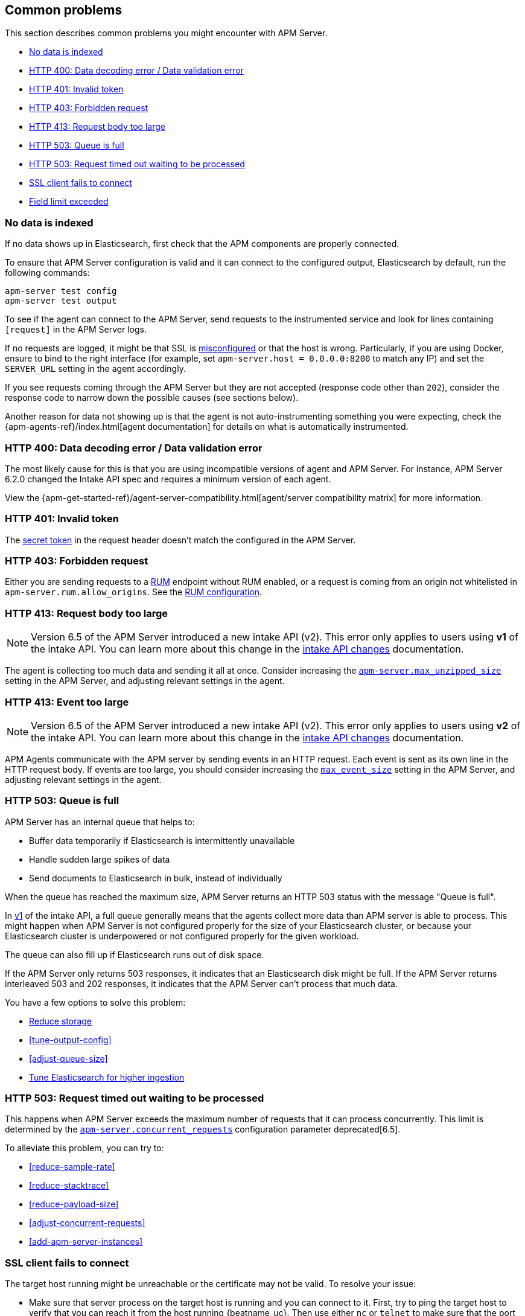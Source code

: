 [[common-problems]]
== Common problems

This section describes common problems you might encounter with APM Server.

* <<no-data-indexed>>
* <<bad-request>>
* <<unauthorized>>
* <<forbidden>>
* <<request-too-large>>
* <<queue-full>>
* <<request-timed-out>>
* <<ssl-client-fails>>
* <<field-limit-exceeded>>

[[no-data-indexed]]
[float]
=== No data is indexed
If no data shows up in Elasticsearch, first check that the APM components are properly connected.

To ensure that APM Server configuration is valid and it can connect to the configured output, Elasticsearch by default,
run the following commands:

["source","sh"]
------------------------------------------------------------
apm-server test config
apm-server test output
------------------------------------------------------------

To see if the agent can connect to the APM Server, send requests to the instrumented service and look for lines
containing `[request]` in the APM Server logs.

If no requests are logged, it might be that SSL is <<ssl-client-fails, misconfigured>> or that the host is wrong.
Particularly, if you are using Docker, ensure to bind to the right interface (for example, set
`apm-server.host = 0.0.0.0:8200` to match any IP) and set the `SERVER_URL` setting in the agent accordingly.



If you see requests coming through the APM Server but they are not accepted (response code other than `202`), consider
the response code to narrow down the possible causes (see sections below).

Another reason for data not showing up is that the agent is not auto-instrumenting something you were expecting, check
the {apm-agents-ref}/index.html[agent documentation] for details on what is automatically instrumented.

[[bad-request]]
[float]
=== HTTP 400: Data decoding error / Data validation error

The most likely cause for this is that you are using incompatible versions of agent and APM Server.
For instance, APM Server 6.2.0 changed the Intake API spec and requires a minimum version of each agent.

View the {apm-get-started-ref}/agent-server-compatibility.html[agent/server compatibility matrix] for more information.

[[unauthorized]]
[float]
=== HTTP 401: Invalid token

The <<secret-token, secret token>> in the request header doesn't match the configured in the APM Server.

[[forbidden]]
[float]
=== HTTP 403: Forbidden request

Either you are sending requests to a <<rum, RUM>> endpoint without RUM enabled, or a request
is coming from an origin not whitelisted in `apm-server.rum.allow_origins`. See the <<configuration-rum, RUM configuration>>.

[[request-too-large]]
[float]
=== HTTP 413: Request body too large

NOTE: Version 6.5 of the APM Server introduced a new intake API (v2). This error only applies to users using **v1** of the intake API. You can learn more about this change in the <<intake-api-changes-65, intake API changes>> documentation. 

The agent is collecting too much data and sending it all at once. Consider increasing the <<configuration-v1-api,`apm-server.max_unzipped_size`>>
setting in the APM Server, and adjusting relevant settings in the agent.

[[event-too-large]]
[float]
=== HTTP 413: Event too large

NOTE: Version 6.5 of the APM Server introduced a new intake API (v2). This error only applies to users using **v2** of the intake API. You can learn more about this change in the <<intake-api-changes-65, intake API changes>> documentation. 

APM Agents communicate with the APM server by sending events in an HTTP request. Each event is sent as its own line in the HTTP request body. If events are too large, you should consider increasing the <<max_event_size,`max_event_size`>>
setting in the APM Server, and adjusting relevant settings in the agent.

[[queue-full]]
[float]
=== HTTP 503: Queue is full

APM Server has an internal queue that helps to:

* Buffer data temporarily if Elasticsearch is intermittently unavailable
* Handle sudden large spikes of data
* Send documents to Elasticsearch in bulk, instead of individually

When the queue has reached the maximum size,
APM Server returns an HTTP 503 status with the message "Queue is full".

In <<intake-api-changes-65,v1>> of the intake API,
a full queue generally means that the agents collect more data than APM server is able to process.
This might happen when APM Server is not configured properly for the size of your Elasticsearch cluster,
or because your Elasticsearch cluster is underpowered or not configured properly for the given workload.

The queue can also fill up if Elasticsearch runs out of disk space.

If the APM Server only returns 503 responses, it indicates that an Elasticsearch disk might be full.
If the APM Server returns interleaved 503 and 202 responses, it indicates that the APM Server can't process that much data.

You have a few options to solve this problem:

* <<reduce-storage, Reduce storage>>
* <<tune-output-config>>
* <<adjust-queue-size>>
* <<tune-es, Tune Elasticsearch for higher ingestion>>

[[request-timed-out]]
[float]
=== HTTP 503: Request timed out waiting to be processed

This happens when APM Server exceeds the maximum number of requests that it can process concurrently.
This limit is determined by the <<concurrent_requests,`apm-server.concurrent_requests`>> configuration parameter deprecated[6.5].

To alleviate this problem,
you can try to:

* <<reduce-sample-rate>>
* <<reduce-stacktrace>>
* <<reduce-payload-size>>
* <<adjust-concurrent-requests>>
* <<add-apm-server-instances>>

[float]
[[ssl-client-fails]]
=== SSL client fails to connect

The target host running might be unreachable or the certificate may not be valid. To resolve your issue:

* Make sure that server process on the target host is running and you can connect to it.
First, try to ping the target host to verify that you can reach it from the host running {beatname_uc}.
Then use either `nc` or `telnet` to make sure that the port is available. For example:
+
[source,shell]
----------------------------------------------------------------------
ping <hostname or IP>
telnet <hostname or IP> 5044
----------------------------------------------------------------------

* Verify that the certificate is valid and that the hostname and IP match.
+

* Use OpenSSL to test connectivity to the target server and diagnose problems.
See the https://www.openssl.org/docs/manmaster/apps/s_client.html[OpenSSL documentation] for more info.

[float]
==== Common SSL-Related Errors and Resolutions

Here are some common errors and ways to fix them:

* <<cannot-validate-certificate,x509: cannot validate certificate>>
* <<getsockopt-no-route-to-host,getsockopt: no route to host>>
* <<getsockopt-connection-refused,getsockopt: connection refused>>
* <<target-machine-refused-connection,No connection could be made because the target machine actively refused it>>

[float]
[[cannot-validate-certificate]]
===== x509: cannot validate certificate for <IP address> because it doesn't contain any IP SANs

This happens because your certificate is only valid for the hostname present in the Subject field.

To resolve this problem, try one of these solutions:

* Create a DNS entry for the hostname mapping it to the server's IP.
* Create an entry in `/etc/hosts` for the hostname. Or on Windows add an entry to
`C:\Windows\System32\drivers\etc\hosts`.
* Re-create the server certificate and add a SubjectAltName (SAN) for the IP address of the server. This makes the
server's certificate valid for both the hostname and the IP address.

[float]
[[getsockopt-no-route-to-host]]
===== getsockopt: no route to host

This is not an SSL problem. It's a networking problem. Make sure the two hosts can communicate.

[float]
[[getsockopt-connection-refused]]
===== getsockopt: connection refused

This is not an SSL problem. Make sure that Logstash is running and that there is no firewall blocking the traffic.

[float]
[[target-machine-refused-connection]]
===== No connection could be made because the target machine actively refused it

A firewall is refusing the connection. Check if a firewall is blocking the traffic on the client, the network, or the
destination host.

[[field-limit-exceeded]]
[float]
=== Field limit exceeded

When adding too many distinct tag keys on a transaction or span, 
you risk creating a link:{ref}/mapping.html#mapping-limit-settings[mapping explosion].

For example,
you should avoid that user-specified data,
like URL parameters,
is used as a tag key.
Likewise,
using the current timestamp or a user ID as a tag key is not a good idea.
However,
tag *values* with a high cardinality are not a problem.
Just try to keep the number of distinct tag keys at a minimum.

The symptom of a mapping explosion is that transactions and spans are not indexed anymore after a certain time.
Usually,
on the next day,
the spans and transactions will be indexed again because a new index is created each day.
But as soon as the field limit is reached,
indexing stops again.

In the agent logs,
you won't see a sign of failures as the APM server asynchronously sends the data it received from the agents to Elasticsearch.
However,
the APM server and Elasticsearch log a warning like this:

----
{\"type\":\"illegal_argument_exception\",\"reason\":\"Limit of total fields [1000] in index [apm-7.0.0-transaction-2017.05.30] has been exceeded\"}
----

